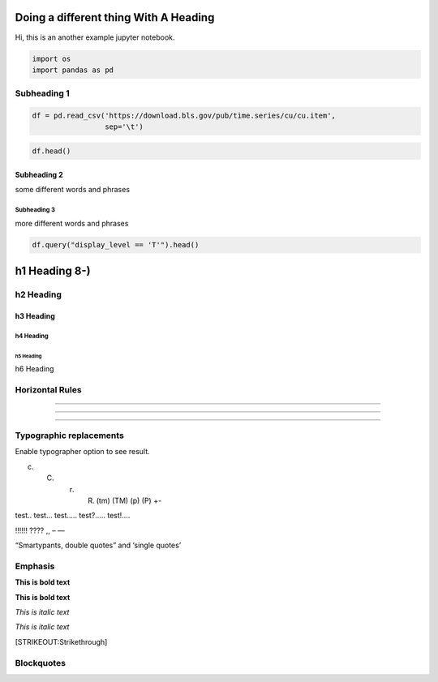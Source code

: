 
Doing a different thing With A Heading
======================================

Hi, this is an another example jupyter notebook.

.. code:: ipython3

    import os
    import pandas as pd

Subheading 1
------------

.. code:: ipython3

    df = pd.read_csv('https://download.bls.gov/pub/time.series/cu/cu.item',
                     sep='\t')

.. code:: ipython3

    df.head()




.. raw:: html

    <div>
    <style scoped>
        .dataframe tbody tr th:only-of-type {
            vertical-align: middle;
        }
    
        .dataframe tbody tr th {
            vertical-align: top;
        }
    
        .dataframe thead th {
            text-align: right;
        }
    </style>
    <table border="1" class="dataframe">
      <thead>
        <tr style="text-align: right;">
          <th></th>
          <th>item_code</th>
          <th>item_name</th>
          <th>display_level</th>
          <th>selectable</th>
          <th>sort_sequence</th>
        </tr>
      </thead>
      <tbody>
        <tr>
          <th>AA0</th>
          <td>All items - old base</td>
          <td>0</td>
          <td>T</td>
          <td>2</td>
          <td>NaN</td>
        </tr>
        <tr>
          <th>AA0R</th>
          <td>Purchasing power of the consumer dollar - old ...</td>
          <td>0</td>
          <td>T</td>
          <td>399</td>
          <td>NaN</td>
        </tr>
        <tr>
          <th>SA0</th>
          <td>All items</td>
          <td>0</td>
          <td>T</td>
          <td>1</td>
          <td>NaN</td>
        </tr>
        <tr>
          <th>SA0E</th>
          <td>Energy</td>
          <td>1</td>
          <td>T</td>
          <td>374</td>
          <td>NaN</td>
        </tr>
        <tr>
          <th>SA0L1</th>
          <td>All items less food</td>
          <td>1</td>
          <td>T</td>
          <td>358</td>
          <td>NaN</td>
        </tr>
      </tbody>
    </table>
    </div>



Subheading 2
~~~~~~~~~~~~

some different words and phrases

Subheading 3
^^^^^^^^^^^^

more different words and phrases

.. code:: ipython3

    df.query("display_level == 'T'").head()




.. raw:: html

    <div>
    <style scoped>
        .dataframe tbody tr th:only-of-type {
            vertical-align: middle;
        }
    
        .dataframe tbody tr th {
            vertical-align: top;
        }
    
        .dataframe thead th {
            text-align: right;
        }
    </style>
    <table border="1" class="dataframe">
      <thead>
        <tr style="text-align: right;">
          <th></th>
          <th>item_code</th>
          <th>item_name</th>
          <th>display_level</th>
          <th>selectable</th>
          <th>sort_sequence</th>
        </tr>
      </thead>
      <tbody>
        <tr>
          <th>AA0</th>
          <td>All items - old base</td>
          <td>0</td>
          <td>T</td>
          <td>2</td>
          <td>NaN</td>
        </tr>
        <tr>
          <th>AA0R</th>
          <td>Purchasing power of the consumer dollar - old ...</td>
          <td>0</td>
          <td>T</td>
          <td>399</td>
          <td>NaN</td>
        </tr>
        <tr>
          <th>SA0</th>
          <td>All items</td>
          <td>0</td>
          <td>T</td>
          <td>1</td>
          <td>NaN</td>
        </tr>
        <tr>
          <th>SA0E</th>
          <td>Energy</td>
          <td>1</td>
          <td>T</td>
          <td>374</td>
          <td>NaN</td>
        </tr>
        <tr>
          <th>SA0L1</th>
          <td>All items less food</td>
          <td>1</td>
          <td>T</td>
          <td>358</td>
          <td>NaN</td>
        </tr>
      </tbody>
    </table>
    </div>



h1 Heading 8-)
==============

h2 Heading
----------

h3 Heading
~~~~~~~~~~

h4 Heading
^^^^^^^^^^

h5 Heading
''''''''''

h6 Heading
          

Horizontal Rules
----------------

--------------

--------------

--------------

Typographic replacements
------------------------

Enable typographer option to see result.

(c) 

    (C) 

        (r) 

            (R) (tm) (TM) (p) (P) +-

test.. test… test….. test?….. test!….

!!!!!! ???? ,, – —

“Smartypants, double quotes” and ‘single quotes’

Emphasis
--------

**This is bold text**

**This is bold text**

*This is italic text*

*This is italic text*

[STRIKEOUT:Strikethrough]

Blockquotes
-----------

